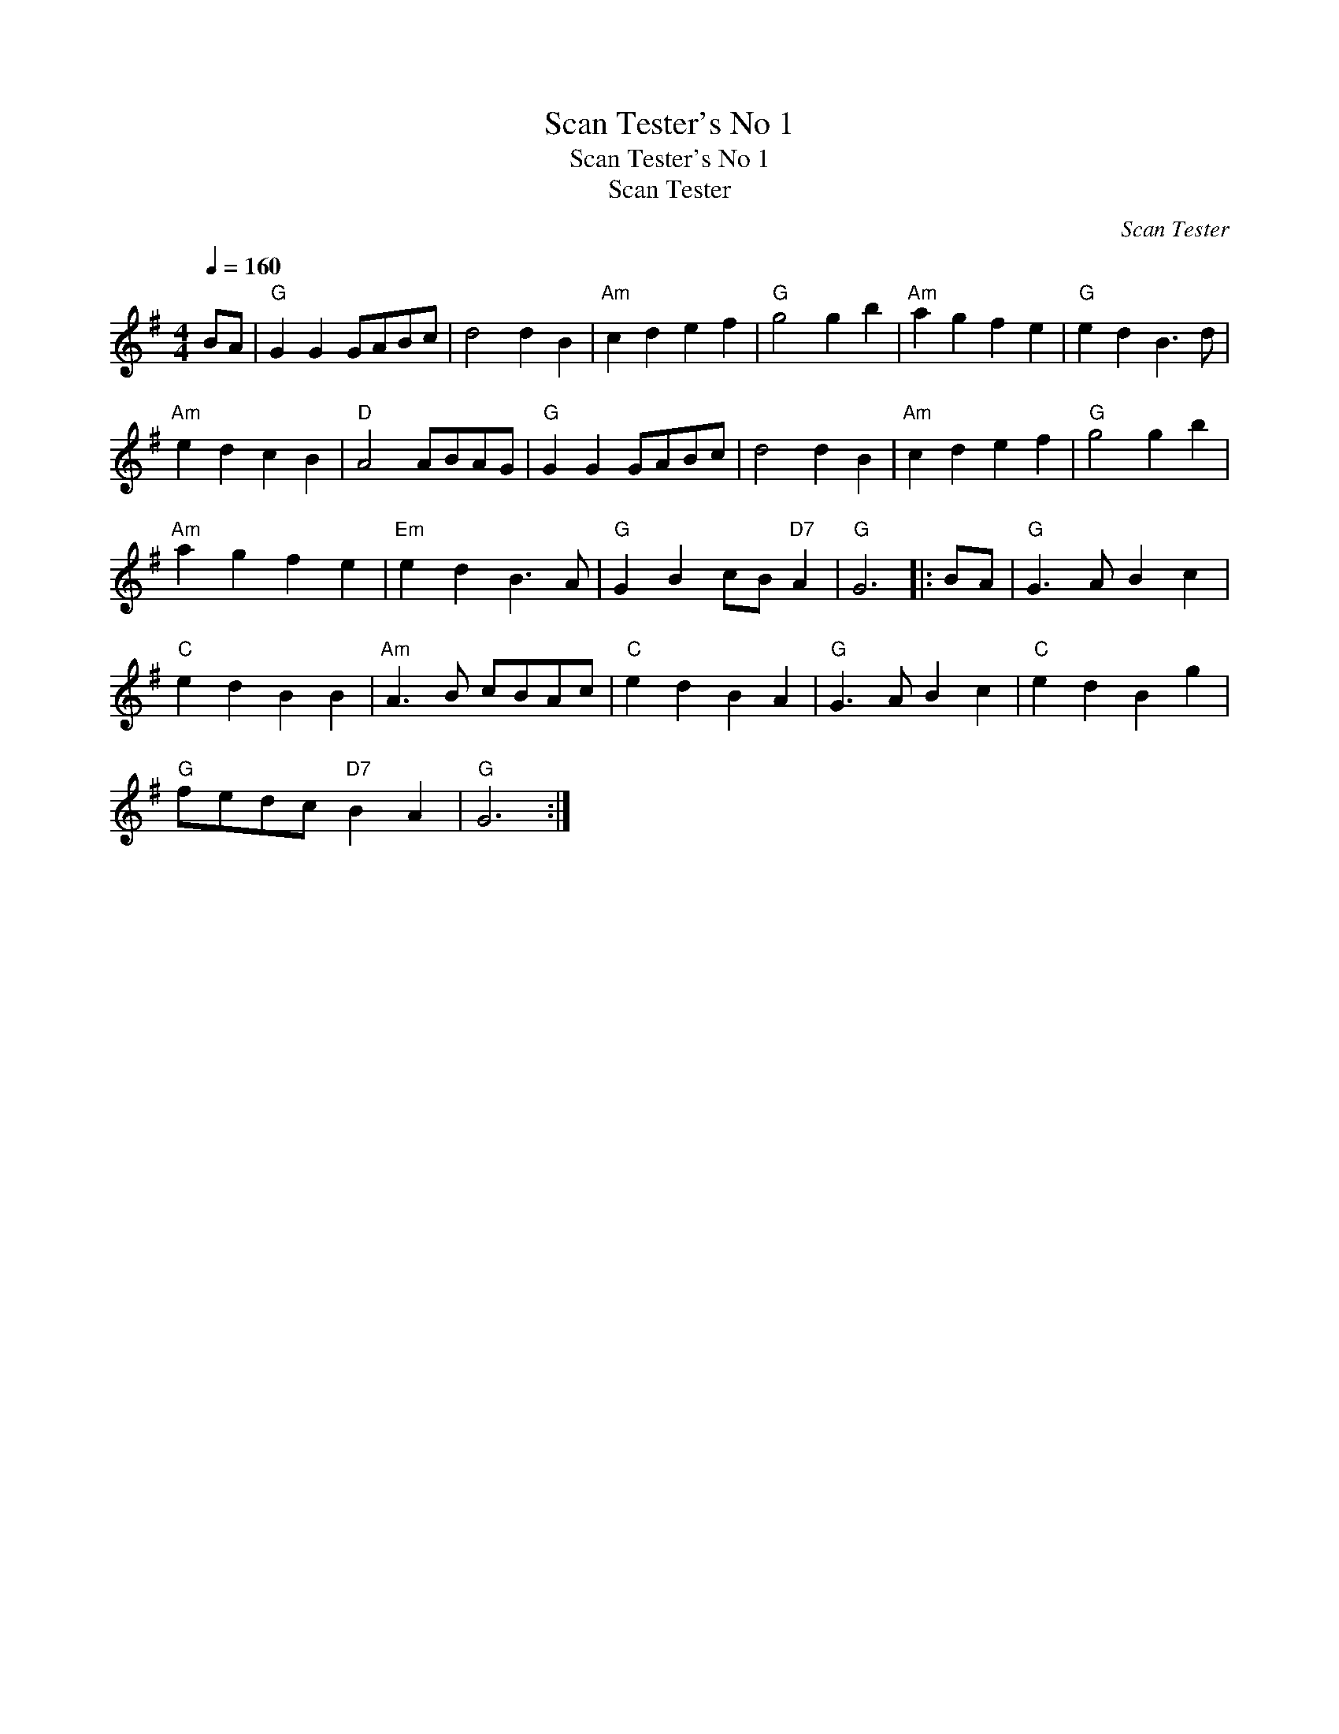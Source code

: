 X:1
T:Scan Tester's No 1
T:Scan Tester's No 1
T:Scan Tester
C:Scan Tester
L:1/8
Q:1/4=160
M:4/4
K:G
V:1 treble 
V:1
 BA |"G" G2 G2 GABc | d4 d2 B2 |"Am" c2 d2 e2 f2 |"G" g4 g2 b2 |"Am" a2 g2 f2 e2 |"G" e2 d2 B3 d | %7
"Am" e2 d2 c2 B2 |"D" A4 ABAG |"G" G2 G2 GABc | d4 d2 B2 |"Am" c2 d2 e2 f2 |"G" g4 g2 b2 | %13
"Am" a2 g2 f2 e2 |"Em" e2 d2 B3 A |"G" G2 B2 cB"D7" A2 |"G" G6 |: BA |"G" G3 A B2 c2 | %19
"C" e2 d2 B2 B2 |"Am" A3 B cBAc |"C" e2 d2 B2 A2 |"G" G3 A B2 c2 |"C" e2 d2 B2 g2 | %24
"G" fedc"D7" B2 A2 |"G" G6 :| %26

